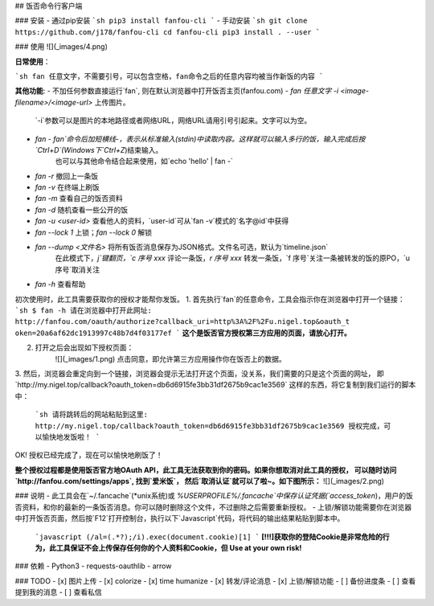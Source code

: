 ## 饭否命令行客户端

### 安装
- 通过pip安装
```sh
pip3 install fanfou-cli
```
- 手动安装
```sh
git clone https://github.com/j178/fanfou-cli
cd fanfou-cli
pip3 install . --user
```

### 使用
![](_images/4.png)

**日常使用**：

```sh
fan 任意文字，不需要引号，可以包含空格，fan命令之后的任意内容均被当作新饭的内容
```

**其他功能**:
- 不加任何参数直接运行`fan`, 则在默认浏览器中打开饭否主页(fanfou.com)
- `fan 任意文字 -i <image-filename>/<image-url>` 上传图片。
    `-i`参数可以是图片的本地路径或者网络URL，网络URL请用引号引起来。文字可以为空。
- `fan -`  `fan`命令后加短横线`-`，表示从标准输入(stdin)中读取内容。这样就可以输入多行的饭，输入完成后按`Ctrl+D`(Windows下`Ctrl+Z`)结束输入。
    也可以与其他命令结合起来使用，如`echo 'hello' | fan -`
- `fan -r` 撤回上一条饭
- `fan -v` 在终端上刷饭
- `fan -m` 查看自己的饭否资料
- `fan -d` 随机查看一些公开的饭
- `fan -u <user-id>` 查看他人的资料，`user-id`可从`fan -v`模式的`名字@id`中获得
- `fan --lock 1` 上锁；`fan --lock 0` 解锁
- `fan --dump <文件名>` 将所有饭否消息保存为JSON格式。文件名可选，默认为`timeline.json`
    在此模式下，`j`键翻页，`c 序号 xxx` 评论一条饭，`r 序号 xxx` 转发一条饭，`f 序号`关注一条被转发的饭的原PO，`u 序号`取消关注
- `fan -h` 查看帮助


初次使用时，此工具需要获取你的授权才能帮你发饭。
1. 首先执行`fan`的任意命令，工具会指示你在浏览器中打开一个链接：
```sh
$ fan -h
请在浏览器中打开此网址: http://fanfou.com/oauth/authorize?callback_uri=http%3A%2F%2Fu.nigel.top&oauth_t
oken=20a6af62dc1913997c48b7d4f03177ef
```
**这个是饭否官方授权第三方应用的页面，请放心打开。**  

2. 打开之后会出现如下授权页面：
    ![](_images/1.png)
    点击同意，即允许第三方应用操作你在饭否上的数据。

3. 然后，浏览器会重定向到一个链接，浏览器会提示无法打开这个页面，没关系，我们需要的只是这个页面的网址，
即`http://my.nigel.top/callback?oauth_token=db6d6915fe3bb31df2675b9cac1e3569` 这样的东西，将它复制到我们运行的脚本中：
    ```sh
    请将跳转后的网站粘贴到这里: http://my.nigel.top/callback?oauth_token=db6d6915fe3bb31df2675b9cac1e3569
    授权完成，可以愉快地发饭啦！
    ```
OK! 授权已经完成了，现在可以愉快地刷饭了！

**整个授权过程都是使用饭否官方地OAuth API，此工具无法获取到你的密码。如果你想取消对此工具的授权，
可以随时访问 `http://fanfou.com/settings/apps`, 找到`爱米饭`， 然后`取消认证`就可以了啦~。如下图所示：**
![](_images/2.png)


### 说明
- 此工具会在`~/.fancache`(*unix系统)或 `%USERPROFILE%/.fancache`中保存认证凭据(`access_token`)，用户的饭否资料，和你的最新的一条饭否消息。你可以随时删除这个文件，不过删除之后需要重新授权。
- 上锁/解锁功能需要你在浏览器中打开饭否页面，然后按`F12`打开控制台，执行以下`Javascript`代码，将代码的输出结果粘贴到脚本中。
    ```javascript
    (/al=(.*?);/i).exec(document.cookie)[1]
    ```
    **[!!!]获取你的登陆Cookie是非常危险的行为，此工具保证不会上传保存任何你的个人资料和Cookie，但 Use at your own risk!**

### 依赖
- Python3
- requests-oauthlib
- arrow

### TODO
- [x] 图片上传
- [x] colorize
- [x] time humanize
- [x] 转发/评论消息
- [x] 上锁/解锁功能
- [ ] 备份进度条
- [ ] 查看提到我的消息
- [ ] 查看私信


